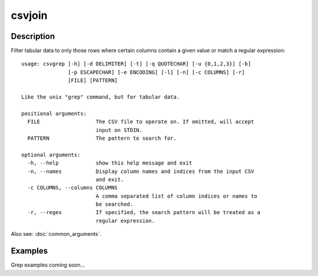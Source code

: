 =======
csvjoin
=======

Description
===========

Filter tabular data to only those rows where certain columns contain a given value or match a regular expression::

    usage: csvgrep [-h] [-d DELIMITER] [-t] [-q QUOTECHAR] [-u {0,1,2,3}] [-b]
                   [-p ESCAPECHAR] [-e ENCODING] [-l] [-n] [-c COLUMNS] [-r]
                   [FILE] [PATTERN]

    Like the unix "grep" command, but for tabular data.

    positional arguments:
      FILE                  The CSV file to operate on. If omitted, will accept
                            input on STDIN.
      PATTERN               The pattern to search for.

    optional arguments:
      -h, --help            show this help message and exit
      -n, --names           Display column names and indices from the input CSV
                            and exit.
      -c COLUMNS, --columns COLUMNS
                            A comma separated list of column indices or names to
                            be searched.
      -r, --regex           If specified, the search pattern will be treated as a
                            regular expression.

Also see: :doc:`common_arguments`.

Examples
========

Grep examples coming soon...

